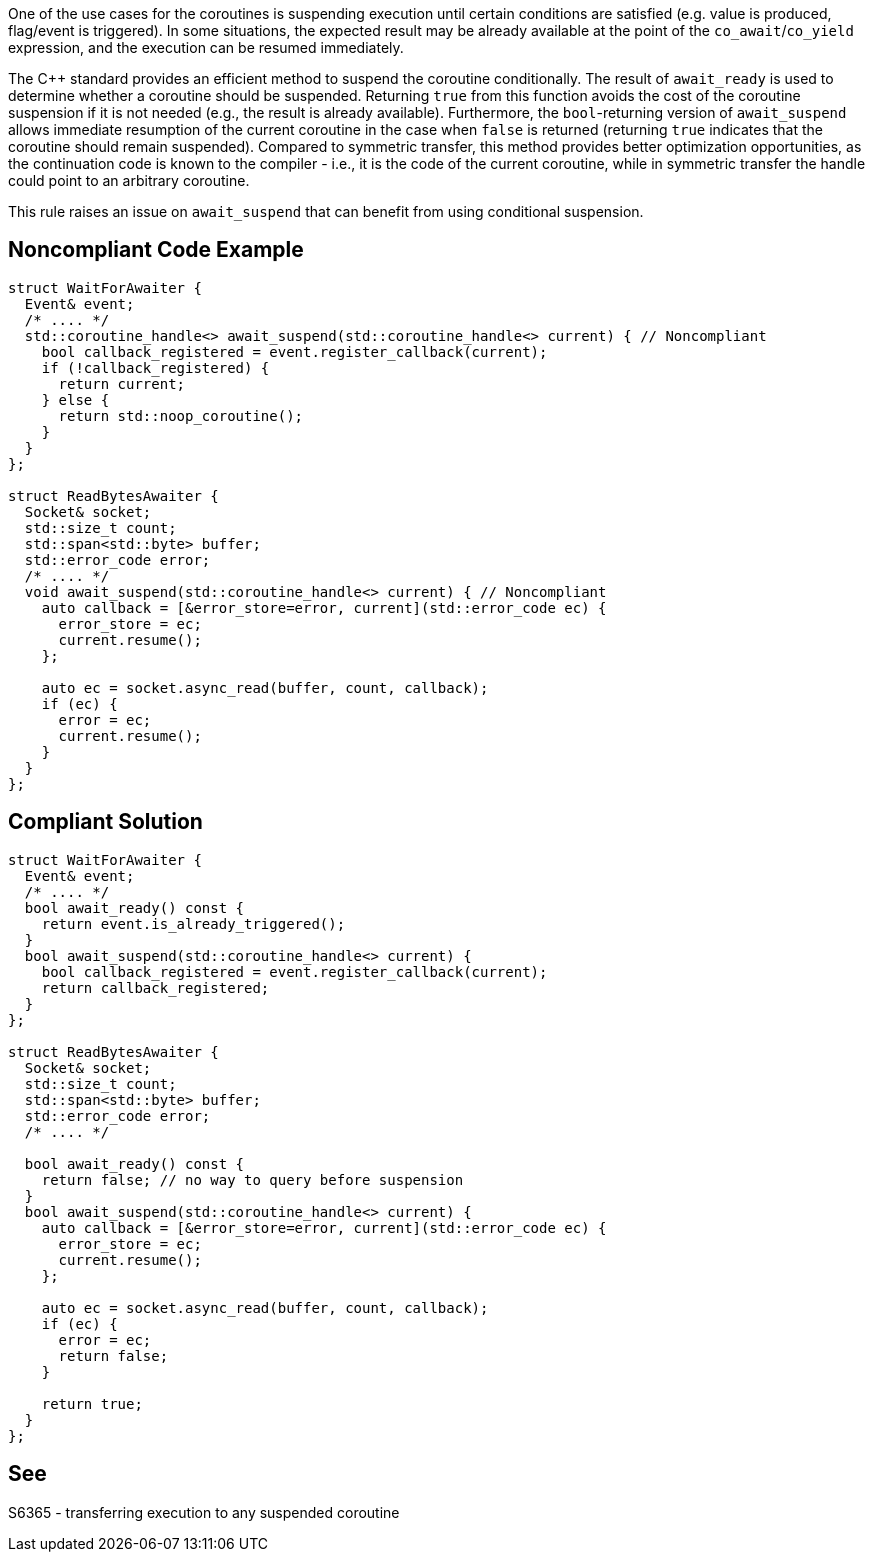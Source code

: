 One of the use cases for the coroutines is suspending execution until certain conditions are satisfied (e.g. value is produced, flag/event is triggered).
In some situations, the expected result may be already available at the point of the `co_await`/`co_yield` expression, and the execution can be resumed immediately.

The {cpp} standard provides an efficient method to suspend the coroutine conditionally.
The result of `await_ready` is used to determine whether a coroutine should be suspended. 
Returning `true` from this function avoids the cost of the coroutine suspension if it is not needed (e.g., the result is already available).
Furthermore, the `bool`-returning version of `await_suspend` allows immediate resumption of the current coroutine in the case when `false` is returned
(returning `true` indicates that the coroutine should remain suspended).
Compared to symmetric transfer, this method provides better optimization opportunities, as the continuation code is known to the compiler - i.e.,
it is the code of the current coroutine, while in symmetric transfer the handle could point to an arbitrary coroutine.

This rule raises an issue on `await_suspend` that can benefit from using conditional suspension.

== Noncompliant Code Example

----
struct WaitForAwaiter {
  Event& event;
  /* .... */
  std::coroutine_handle<> await_suspend(std::coroutine_handle<> current) { // Noncompliant
    bool callback_registered = event.register_callback(current);
    if (!callback_registered) {
      return current;
    } else {
      return std::noop_coroutine();
    }
  }
};

struct ReadBytesAwaiter {
  Socket& socket;
  std::size_t count;
  std::span<std::byte> buffer;
  std::error_code error;
  /* .... */
  void await_suspend(std::coroutine_handle<> current) { // Noncompliant
    auto callback = [&error_store=error, current](std::error_code ec) { 
      error_store = ec;
      current.resume();
    };
     
    auto ec = socket.async_read(buffer, count, callback);
    if (ec) {
      error = ec;
      current.resume();
    }
  }
};
----

== Compliant Solution

----
struct WaitForAwaiter {
  Event& event;
  /* .... */
  bool await_ready() const {
    return event.is_already_triggered();
  }
  bool await_suspend(std::coroutine_handle<> current) {
    bool callback_registered = event.register_callback(current);
    return callback_registered;
  }
};

struct ReadBytesAwaiter {
  Socket& socket;
  std::size_t count;
  std::span<std::byte> buffer;
  std::error_code error;
  /* .... */

  bool await_ready() const {
    return false; // no way to query before suspension
  }
  bool await_suspend(std::coroutine_handle<> current) {
    auto callback = [&error_store=error, current](std::error_code ec) { 
      error_store = ec;
      current.resume();
    };
     
    auto ec = socket.async_read(buffer, count, callback);
    if (ec) {
      error = ec;
      return false;
    }
   
    return true;
  }
};
----

== See

S6365 - transferring execution to any suspended coroutine
